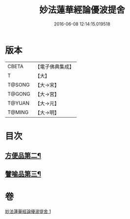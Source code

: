 #+TITLE: 妙法蓮華經論優波提舍 
#+DATE: 2016-06-08 12:14:15.019518

* 版本
 |     CBETA|【電子佛典集成】|
 |         T|【大】     |
 |    T@SONG|【大→宋】   |
 |    T@GONG|【大→宮】   |
 |    T@YUAN|【大→元】   |
 |    T@MING|【大→明】   |

* 目次
** [[file:KR6d0127_001.txt::001-0014a14][方便品第二¶]]
** [[file:KR6d0127_001.txt::001-0017b6][譬喻品第三¶]]

* 卷
[[file:KR6d0127_001.txt][妙法蓮華經論優波提舍 1]]

